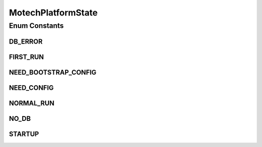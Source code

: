 MotechPlatformState
===================

.. java:package:: org.motechproject.server.startup
   :noindex:

.. java:type:: public enum MotechPlatformState

   Defines the different states of the MOTECH system.

Enum Constants
--------------
DB_ERROR
^^^^^^^^

.. java:field:: public static final MotechPlatformState DB_ERROR
   :outertype: MotechPlatformState

FIRST_RUN
^^^^^^^^^

.. java:field:: public static final MotechPlatformState FIRST_RUN
   :outertype: MotechPlatformState

NEED_BOOTSTRAP_CONFIG
^^^^^^^^^^^^^^^^^^^^^

.. java:field:: public static final MotechPlatformState NEED_BOOTSTRAP_CONFIG
   :outertype: MotechPlatformState

NEED_CONFIG
^^^^^^^^^^^

.. java:field:: public static final MotechPlatformState NEED_CONFIG
   :outertype: MotechPlatformState

NORMAL_RUN
^^^^^^^^^^

.. java:field:: public static final MotechPlatformState NORMAL_RUN
   :outertype: MotechPlatformState

NO_DB
^^^^^

.. java:field:: public static final MotechPlatformState NO_DB
   :outertype: MotechPlatformState

STARTUP
^^^^^^^

.. java:field:: public static final MotechPlatformState STARTUP
   :outertype: MotechPlatformState

